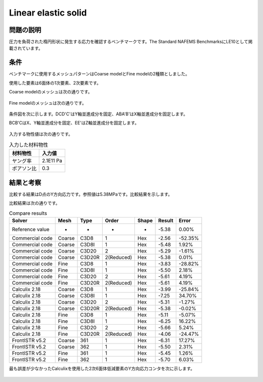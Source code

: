 Linear elastic solid
====================

問題の説明
----------

圧力を負荷された楕円形状に発生する応力を確認するベンチマークです。The Standard NAFEMS BenchmarksにLE10として掲載されています。

条件
----

ベンチマークに使用するメッシュパターンはCoarse modelとFine modelの2種類としました。

使用した要素は6面体の1次要素、2次要素です。

Coarse modelのメッシュは次の通りです。

.. figure:: linear_elastic_solid_coarse.png

Fine modelのメッシュは次の通りです。

.. figure:: linear_elastic_solid_fine.png

条件図を次に示します。DCD'C'はY軸並進成分を固定、ABA'B'はX軸並進成分を固定します。

BCB'CはX、Y軸並進成分を固定、EE'はZ軸並進成分を固定します。

.. figure:: linear_elastic_solid_bc.png

入力する物性値は次の通りです。

.. table:: 入力した材料物性

   ========== ==========
   材料物性   入力値
   ========== ==========
   ヤング率   2.1E11 Pa
   ポアソン比 0.3
   ========== ==========

結果と考察
----------

比較する結果はD点のY方向応力です。参照値は5.38MPaです。比較結果を示します。

比較結果は次の通りです。

.. table:: Compare results
   :widths: auto

   =============== ====== ====== ========== ===== ====== =======
   Solver          Mesh   Type   Order      Shape Result Error
   =============== ====== ====== ========== ===== ====== =======
   Reference value -      -      -          -     -5.38  0.00%
   Commercial code Coarse C3D8   1          Hex   -2.56  -52.35%
   Commercial code Coarse C3D8I  1          Hex   -5.48  1.92%
   Commercial code Coarse C3D20  2          Hex   -5.29  -1.61%
   Commercial code Coarse C3D20R 2(Reduced) Hex   -5.38  0.01%
   Commercial code Fine   C3D8   1          Hex   -3.83  -28.82%
   Commercial code Fine   C3D8I  1          Hex   -5.50  2.18%
   Commercial code Fine   C3D20  2          Hex   -5.61  4.19%
   Commercial code Fine   C3D20R 2(Reduced) Hex   -5.61  4.19%
   Calculix 2.18   Coarse C3D8   1          Hex   -3.99  -25.84%
   Calculix 2.18   Coarse C3D8I  1          Hex   -7.25  34.70%
   Calculix 2.18   Coarse C3D20  2          Hex   -5.31  -1.27%
   Calculix 2.18   Coarse C3D20R 2(Reduced) Hex   -5.38  -0.02%
   Calculix 2.18   Fine   C3D8   1          Hex   -5.11  -5.07%
   Calculix 2.18   Fine   C3D8I  1          Hex   -6.25  16.22%
   Calculix 2.18   Fine   C3D20  2          Hex   -5.66  5.24%
   Calculix 2.18   Fine   C3D20R 2(Reduced) Hex   -4.06  -24.47%
   FrontISTR v5.2  Coarse 361    1          Hex   -6.31  17.27%
   FrontISTR v5.2  Coarse 362    1          Hex   -5.50  2.31%
   FrontISTR v5.2  Fine   361    1          Hex   -5.45  1.26%
   FrontISTR v5.2  Fine   362    1          Hex   -5.70  6.03%
   =============== ====== ====== ========== ===== ====== =======

最も誤差が少なかったCalculixを使用した2次6面体低減要素のY方向応力コンタを次に示します。

.. figure:: linear_elastic_solid_ystress_contour.png
